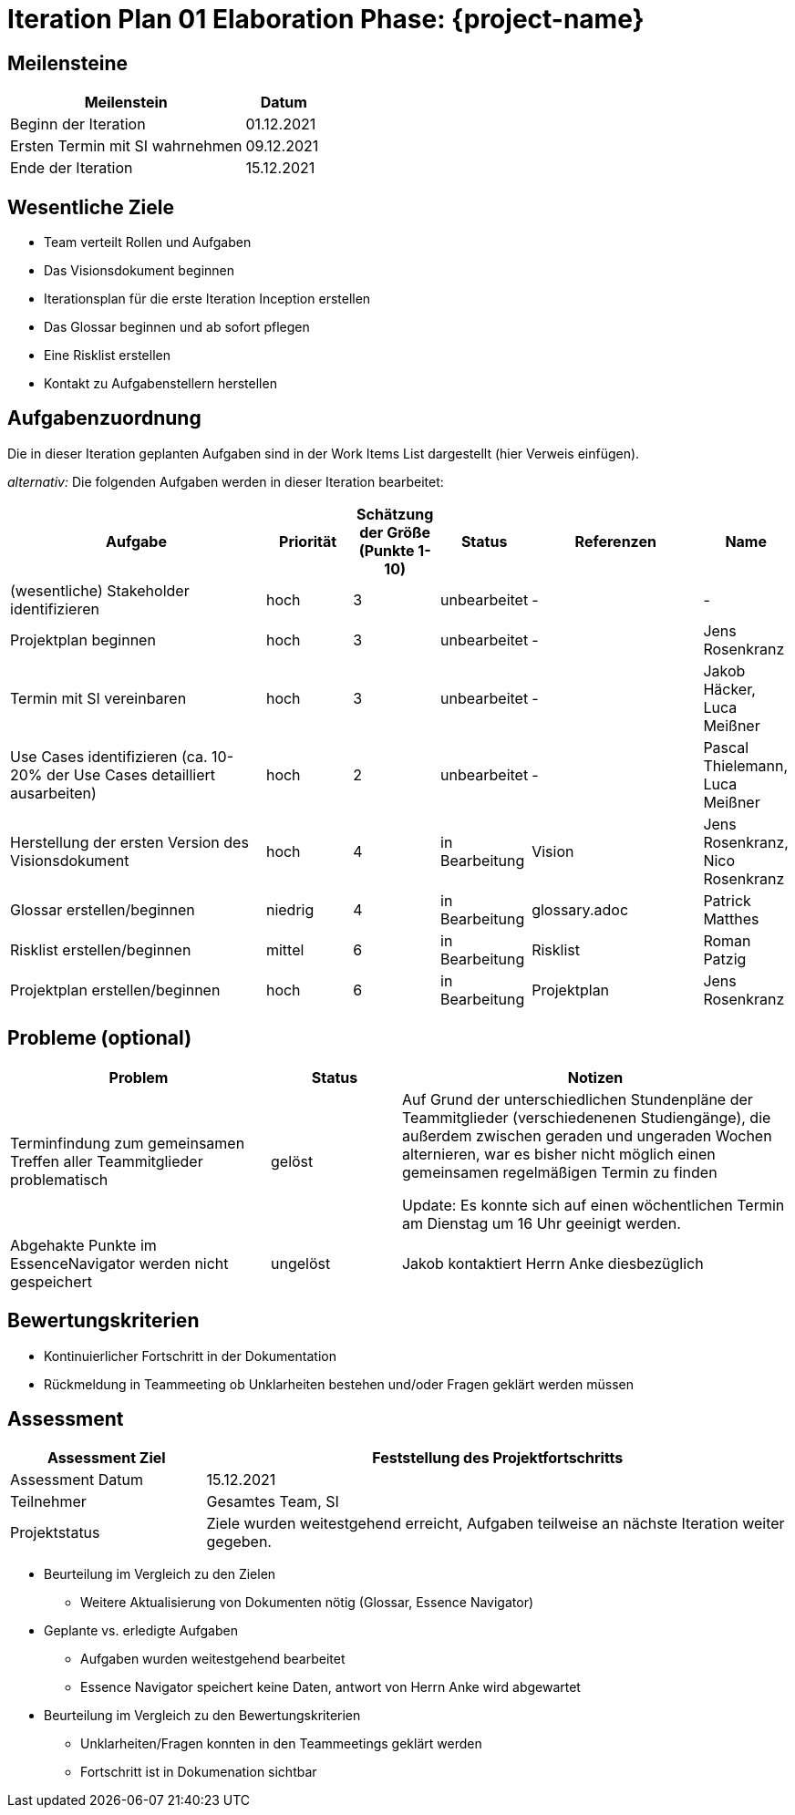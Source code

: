 = Iteration Plan 01 Elaboration Phase: {project-name}
// Jens Rosenkranz <s82099@htw-dresden.de>; Pascal Thielemann <s82101@htw-dresden.de>; Patrick Matthes <s82016@htw-dresden.de >; Nico Rosenkranz <s82122@htw-dresden.de>; Luca Meißner <s82091@htw-dresden.de>; Jakob Häcker <s82048@htw-dresden.de>; Roman Patzig <s82132@htw-dresden.de>; Thanh Ha Khuong <s81983@htw-dresden.de>;
// {localdatetime}
// include::../../_includes/default-attributes.inc.adoc[]
// Platzhalter für weitere Dokumenten-Attribute


== Meilensteine
//Meilensteine zeigen den Ablauf der Iteration, wie z.B. den Beginn und das Ende, Zwischen-Meilensteine, Synchronisation mit anderen Teams, Demos usw.

[%header, cols="3,1"]
|===
| Meilenstein | Datum

| Beginn der Iteration | 01.12.2021
| Ersten Termin mit SI wahrnehmen | 09.12.2021
| Ende der Iteration | 15.12.2021
|===


== Wesentliche Ziele
//Nennen Sie 1-5 wesentliche Ziele für die Iteration.

* Team verteilt Rollen und Aufgaben
* Das Visionsdokument beginnen
* Iterationsplan für die erste Iteration Inception erstellen
* Das Glossar beginnen und ab sofort pflegen
* Eine Risklist erstellen
* Kontakt zu Aufgabenstellern herstellen


== Aufgabenzuordnung
//Dieser Abschnitt sollte einen Verweis auf die Work Items List enthalten, die die für diese Iteration vorgesehenen Aufgaben dokumentiert sowie die Zuordnung dieser Aufgaben zu Teammitgliedern. Alternativ können die Aufgaben für die Iteration und die Zuordnung zu Teammitgliedern in nachfolgender Tabelle dokumentiert werden - je nach dem, was einfacher für die Projektbeteiligten einfacher zu finden ist.

Die in dieser Iteration geplanten Aufgaben sind in der Work Items List dargestellt (hier Verweis einfügen).

_alternativ:_ Die folgenden Aufgaben werden in dieser Iteration bearbeitet:
[%header, cols="3,1,1,1,2,1"]
|===
| Aufgabe
| Priorität 
| Schätzung der Größe (Punkte 1-10) 
| Status 
| Referenzen  
| Name 

|(wesentliche) Stakeholder identifizieren
|hoch
|3
|unbearbeitet
|-
|-

|Projektplan beginnen
|hoch
|3
|unbearbeitet
|-
|Jens Rosenkranz

|Termin mit SI vereinbaren
|hoch
|3
|unbearbeitet
|-
|Jakob Häcker, Luca Meißner

|Use Cases identifizieren (ca. 10-20% der Use Cases detailliert ausarbeiten)
|hoch
|2
|unbearbeitet
|-
|Pascal Thielemann, Luca Meißner

|Herstellung der ersten Version des Visionsdokument
|hoch
|4
|in Bearbeitung
|Vision
|Jens Rosenkranz, Nico Rosenkranz


|Glossar erstellen/beginnen
|niedrig
|4
|in Bearbeitung
|glossary.adoc
|Patrick Matthes

|Risklist erstellen/beginnen
|mittel
|6
|in Bearbeitung
|Risklist
|Roman Patzig


|Projektplan erstellen/beginnen
|hoch
|6
|in Bearbeitung
|Projektplan
|Jens Rosenkranz


|===


== Probleme (optional)
//Optional: Führen Sie alle Probleme auf, die in dieser Iteration adressiert werden sollen. Aktualisieren Sie den Status, wenn neue Probleme bei den täglichen / regelmäßigen Abstimmungen berichtet werden.

[%header, cols="2,1,3"]
|===
| Problem | Status | Notizen

| Terminfindung zum gemeinsamen Treffen aller Teammitglieder problematisch 
| gelöst 
| Auf Grund der unterschiedlichen Stundenpläne der Teammitglieder (verschiedenenen Studiengänge), die außerdem zwischen geraden und ungeraden Wochen alternieren, war es bisher nicht möglich einen gemeinsamen regelmäßigen Termin zu finden

Update: Es konnte sich auf einen wöchentlichen Termin am Dienstag um 16 Uhr geeinigt werden.

|Abgehakte Punkte im EssenceNavigator werden nicht gespeichert
|ungelöst
|Jakob kontaktiert Herrn Anke diesbezüglich


|===


== Bewertungskriterien
//Eine kurze Beschreibung, wie Erfüllung die o.g. Ziele bewertet werden sollen.
* Kontinuierlicher Fortschritt in der Dokumentation
* Rückmeldung in Teammeeting ob Unklarheiten bestehen und/oder Fragen geklärt werden müssen


== Assessment
//In diesem Abschnitt werden die Ergebnisse und Maßnahmen der Bewertung erfasst und kommuniziert. Die Bewertung wird üblicherweise am Ende jeder Iteration durchgeführt. Wenn Sie diese Bewertungen nicht machen, ist das Team möglicherweise nicht in der Lage, die eigene Arbeitsweise ("Way of Working") zu verbessern.

[%header, cols="1,3"]
|===
| Assessment Ziel | Feststellung des Projektfortschritts

| Assessment Datum | 15.12.2021
| Teilnehmer | Gesamtes Team, SI
| Projektstatus	| Ziele wurden weitestgehend erreicht, Aufgaben teilweise an nächste Iteration weiter gegeben. 
|===

* Beurteilung im Vergleich zu den Zielen
** Weitere Aktualisierung von Dokumenten nötig (Glossar, Essence Navigator)
//Dokumentieren Sie, ob die angestrebten Ziele des Iterationsplans erreicht wurden.

* Geplante vs. erledigte Aufgaben
** Aufgaben wurden weitestgehend bearbeitet
** Essence Navigator speichert keine Daten, antwort von Herrn Anke wird abgewartet
//Zusammenfassung, ob alle für die Iteration geplanten Aufgaben bearbeitet wurden und welche Aufgaben verschoben oder hinzugefügt wurden.

* Beurteilung im Vergleich zu den Bewertungskriterien
** Unklarheiten/Fragen konnten in den Teammeetings geklärt werden
** Fortschritt ist in Dokumenation sichtbar
//Document whether you met the evaluation criteria as specified in the Iteration Plan.
//Geben Sie an, ob Sie die o.g. Bewertungskriterien erfüllt haben. Das kann z.B. folgende Informationen enthalten: “Demo for Department X was well-received, with some concerns raised around usability,” or “495 test cases were automated with a 98% pass rate. 9 test cases were deferred because the corresponding Work Items were postponed.”

//* Andere Belange und Abweichungen
//** Reflektionsrunden unzureichend durchgeführt
//Führen Sie weitere Themen auf, für die eine Bewertung durchgeführt wurde. Beispiele sind Finanzen, Zeitabweichungen oder Feedback von Stakeholdern, die nicht bereits an anderer Stelle dokumentiert wurden.
